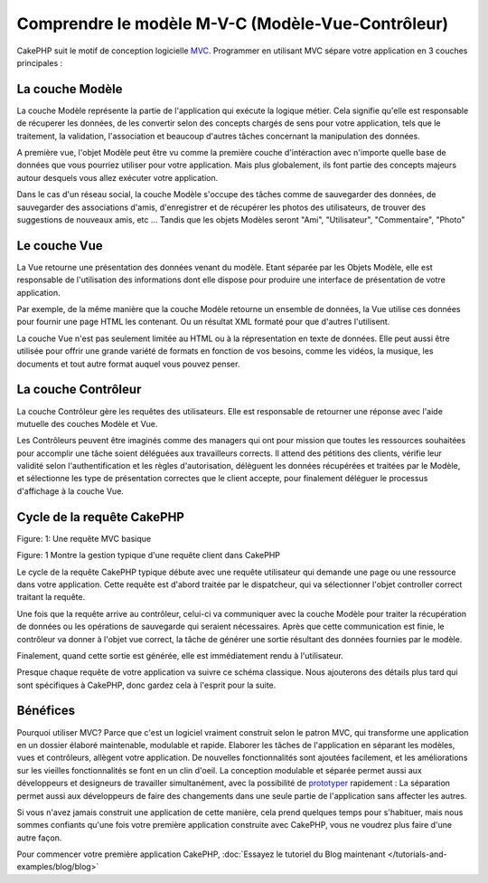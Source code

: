 Comprendre le modèle M-V-C (Modèle-Vue-Contrôleur)
##################################################

CakePHP suit le motif de conception logicielle
`MVC <http://en.wikipedia.org/wiki/Model-view-controller>`_.
Programmer en utilisant MVC sépare votre application en 3 couches principales :

La couche Modèle
================

La couche Modèle représente la partie de l'application qui exécute la logique 
métier. Cela signifie qu'elle est responsable de récuperer les données, de les 
convertir selon des concepts chargés de sens pour votre application, tels que le
traitement, la validation, l'association et beaucoup d'autres tâches concernant 
la manipulation des données.

A première vue, l'objet Modèle peut être vu comme la première couche d'intéraction
avec n'importe quelle base de données que vous pourriez utiliser pour votre 
application. Mais plus globalement, ils font partie des concepts majeurs autour 
desquels vous allez exécuter votre application.

Dans le cas d'un réseau social, la couche Modèle s'occupe des tâches 
comme de sauvegarder des données, de sauvegarder des associations d'amis,
d'enregistrer et de récupérer les photos des utilisateurs,
de trouver des suggestions de nouveaux amis, etc ...
Tandis que les objets Modèles seront "Ami", "Utilisateur", "Commentaire", "Photo"

Le couche Vue
==============

La Vue retourne une présentation des données venant du modèle. Etant séparée par
les Objets Modèle, elle est responsable de l'utilisation des informations dont
elle dispose pour produire une interface de présentation de votre application.

Par exemple, de la même manière que la couche Modèle retourne un ensemble de 
données, la Vue utilise ces données pour fournir une page HTML les contenant.
Ou un résultat XML formaté pour que d'autres l'utilisent.

La couche Vue n'est pas seulement limitée au HTML ou à la répresentation en
texte de données. Elle peut aussi être utilisée pour offrir une grande variété
de formats en fonction de vos besoins, comme les vidéos, la musique, les 
documents et tout autre format auquel vous pouvez penser.

La couche Contrôleur
====================

La couche Contrôleur gère les requêtes des utilisateurs.
Elle est responsable de retourner une réponse avec l'aide mutuelle des couches
Modèle et Vue.

Les Contrôleurs peuvent être imaginés comme des managers qui ont pour mission
que toutes les ressources souhaitées pour accomplir une tâche soient déléguées
aux travailleurs corrects.
Il attend des pétitions des clients, vérifie leur validité selon
l'authentification et les règles d'autorisation,
délèguent les données récupérées et traitées par le Modèle, et sélectionne
les type de présentation correctes que le client accepte, pour finalement
déléguer le processus d'affichage à la couche Vue.

Cycle de la requête CakePHP
===========================

|Figure 1|
Figure: 1: Une requête MVC basique

Figure: 1 Montre la gestion typique d'une requête client dans CakePHP


Le cycle de la requête CakePHP typique débute avec une requête utilisateur
qui demande une page ou une ressource dans votre application. Cette requête
est d'abord traitée par le dispatcheur, qui va sélectionner l'objet controller
correct traitant la requête.

Une fois que la requête arrive au contrôleur, celui-ci va communiquer avec
la couche Modèle pour traiter la récupération de données ou les opérations
de sauvegarde qui seraient nécessaires. Après que cette communication est finie,
le contrôleur va donner à l'objet vue correct, la tâche de générer une sortie 
résultant des données fournies par le modèle.

Finalement, quand cette sortie est générée, elle est immédiatement rendu
à l'utilisateur.

Presque chaque requête de votre application va suivre ce schéma classique.
Nous ajouterons des détails plus tard qui sont spécifiques à CakePHP,
donc gardez cela à l'esprit pour la suite.

Bénéfices
=========

Pourquoi utiliser MVC? Parce que c'est un logiciel vraiment construit selon le
patron MVC, qui transforme une application en un dossier élaboré maintenable,
modulable et rapide. Elaborer les tâches de l'application en séparant les 
modèles, vues et contrôleurs, allègent votre application. De nouvelles 
fonctionnalités sont ajoutées facilement, et les améliorations sur les vieilles 
fonctionnalités se font en un clin d'oeil. La conception modulable et séparée 
permet aussi aux développeurs et designeurs de travailler simultanément, avec
la possibilité de `prototyper <http://en.wikipedia.org/wiki/Software_prototyping>`_ 
rapidement : 
La séparation permet aussi aux développeurs de faire des changements dans une
seule partie de l'application sans affecter les autres.

Si vous n'avez jamais construit une application de cette manière, cela prend 
quelques temps pour s'habituer, mais nous sommes confiants qu'une fois votre 
première application construite avec CakePHP, vous ne voudrez plus faire d'une
autre façon.

Pour commencer votre première application CakePHP,
:doc:`Essayez le tutoriel du Blog maintenant </tutorials-and-examples/blog/blog>`

.. |Figure 1| image:: /_static/img/basic_mvc.png


.. meta::
    :title lang=fr: Comprendre le modèle MVC (Modèle-Vue-Contrôleur)
    :keywords lang=fr: modèle vue controlleur,couche modèle,résultat formaté,objets modèles,music documents,business logic,représentation du texte,first glance,récupération des données,software design,page html,videos music,nouveaux amis,interaction,cakephp,interface,photo,presentation,mvc,photos